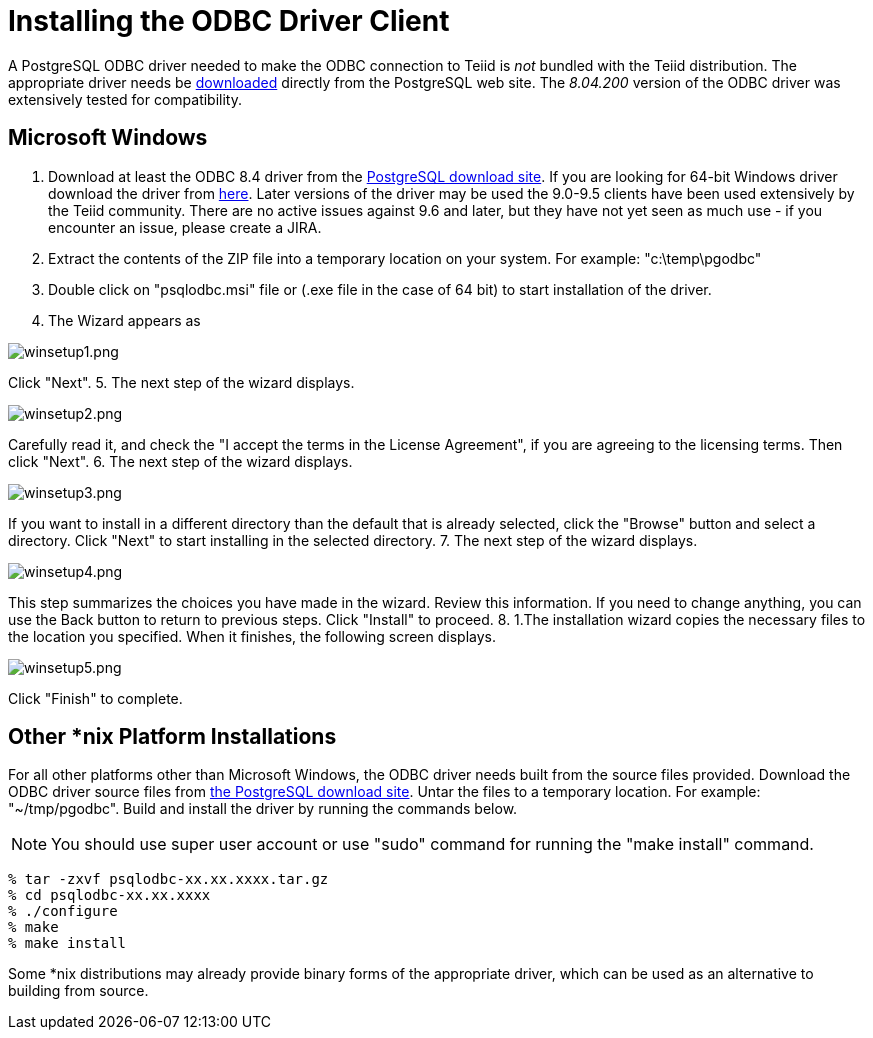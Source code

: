 
= Installing the ODBC Driver Client

A PostgreSQL ODBC driver needed to make the ODBC connection to Teiid is _not_ bundled with the Teiid distribution. The appropriate driver needs be http://www.postgresql.org/ftp/odbc/versions/[downloaded] directly from the PostgreSQL web site. The _8.04.200_ version of the ODBC driver was extensively tested for compatibility.

== Microsoft Windows

1.  Download at least the ODBC 8.4 driver from the http://ftp.postgresql.org/pub/odbc/versions/msi[PostgreSQL download site]. If you are looking for 64-bit Windows driver download the driver from http://code.google.com/p/visionmap/wiki/psqlODBC[here]. Later versions of the driver may be used the 9.0-9.5 clients have been used extensively by the Teiid community.  There are no active issues against 9.6 and later, but they have not yet seen as much use - if you encounter an issue, please create a JIRA.
2.  Extract the contents of the ZIP file into a temporary location on your system. For example: "c:\temp\pgodbc"
3.  Double click on "psqlodbc.msi" file or (.exe file in the case of 64 bit) to start installation of the driver.
4.  The Wizard appears as

image:images/winsetup1.png[winsetup1.png]

Click "Next".
5.  The next step of the wizard displays.

image:images/winsetup2.png[winsetup2.png]

Carefully read it, and check the "I accept the terms in the License Agreement", if you are agreeing to the licensing terms. Then click "Next".
6.  The next step of the wizard displays.

image:images/winsetup3.png[winsetup3.png]

If you want to install in a different directory than the default that is already selected, click the "Browse" button and select a directory. Click "Next" to start installing in the selected directory.
7.  The next step of the wizard displays.

image:images/winsetup4.png[winsetup4.png]

This step summarizes the choices you have made in the wizard. Review this information. If you need to change anything, you can use the Back button to return to previous steps. Click "Install" to proceed.
8.  1.The installation wizard copies the necessary files to the location you specified. When it finishes, the following screen displays.

image:images/winsetup5.png[winsetup5.png]

Click "Finish" to complete.

== Other *nix Platform Installations

For all other platforms other than Microsoft Windows, the ODBC driver needs built from the source files provided. Download the ODBC driver source files from http://wwwmaster.postgresql.org/download/mirrors-ftp/odbc/versions/src/psqlodbc-08.04.0200.tar.gz[the PostgreSQL download site]. Untar the files to a temporary location. For example: "~/tmp/pgodbc". Build and install the driver by running the commands below.

NOTE: You should use super user account or use "sudo" command for running the "make install" command.

----
% tar -zxvf psqlodbc-xx.xx.xxxx.tar.gz
% cd psqlodbc-xx.xx.xxxx
% ./configure
% make
% make install
----

Some *nix distributions may already provide binary forms of the appropriate driver, which can be used as an alternative to building from source.

